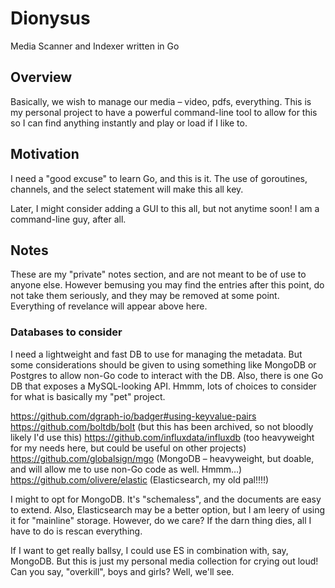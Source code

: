 * Dionysus
  Media Scanner and Indexer written in Go
** Overview
   Basically, we wish to manage our media -- video, pdfs, everything. 
   This is my personal project to have a powerful command-line tool to allow
   for this so I can find anything instantly and play or load if I like to.

** Motivation
   I need a "good excuse" to learn Go, and this is it. The use of goroutines,
   channels, and the select statement will make this all key.

   Later, I might consider adding a GUI to this all, but not anytime soon!
   I am a command-line guy, after all.

** Notes
   These are my "private" notes section, and are not meant to be of use to
   anyone else. However bemusing you may find the entries after this point,
   do not take them seriously, and they may be removed at some point. Everything
   of revelance will appear above here.
*** Databases to consider
    I need a lightweight and fast DB to use for managing the metadata.
    But some considerations should be given to using something like MongoDB or Postgres to allow
    non-Go code to interact with the DB. Also, there is one Go DB that exposes a MySQL-looking 
    API. Hmmm, lots of choices to consider for what is basically my "pet" project.

    https://github.com/dgraph-io/badger#using-keyvalue-pairs
    https://github.com/boltdb/bolt (but this has been archived, so not bloodly likely I'd use this)
    https://github.com/influxdata/influxdb (too heavyweight for my needs here, but could be useful on other projects)
    https://github.com/globalsign/mgo (MongoDB -- heavyweight, but doable, and will allow me to use non-Go code as well. Hmmm...)
    https://github.com/olivere/elastic (Elasticsearch, my old pal!!!!)

    I might to opt for MongoDB. It's "schemaless", and the documents are easy to extend.
    Also, Elasticsearch may be a better option, but I am leery of using it for "mainline" 
    storage. However, do we care? If the darn thing dies, all I have to do is rescan everything.

    If I want to get really ballsy, I could use ES in combination with, say, MongoDB. But
    this is just my personal media collection for crying out loud! Can you say, "overkill",
    boys and girls? Well, we'll see.

